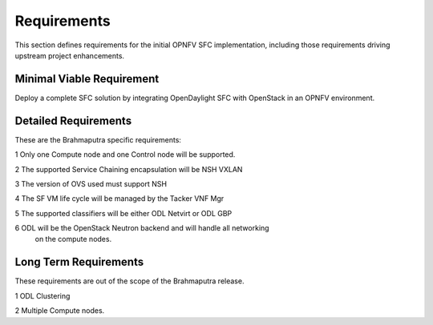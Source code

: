 Requirements
------------

This section defines requirements for the initial OPNFV SFC implementation,
including those requirements driving upstream project enhancements.

Minimal Viable Requirement
++++++++++++++++++++++++++

Deploy a complete SFC solution by integrating OpenDaylight SFC with OpenStack
in an OPNFV environment.

Detailed Requirements
+++++++++++++++++++++

These are the Brahmaputra specific requirements:

1 Only one Compute node and one Control node will be supported.

2 The supported Service Chaining encapsulation will be NSH VXLAN

3 The version of OVS used must support NSH

4 The SF VM life cycle will be managed by the Tacker VNF Mgr

5 The supported classifiers will be either ODL Netvirt or ODL GBP

6 ODL will be the OpenStack Neutron backend and will handle all networking
  on the compute nodes.

Long Term Requirements
++++++++++++++++++++++

These requirements are out of the scope of the Brahmaputra release.

1 ODL Clustering

2 Multiple Compute nodes.
